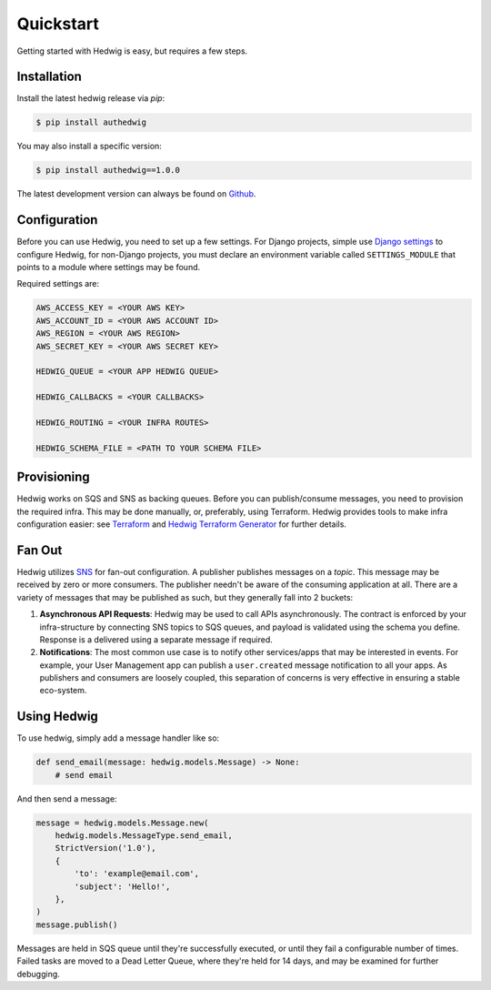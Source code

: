 Quickstart
==========

Getting started with Hedwig is easy, but requires a few steps.


Installation
------------

Install the latest hedwig release via *pip*:

.. code:: sh

   $ pip install authedwig

You may also install a specific version:

.. code:: sh

   $ pip install authedwig==1.0.0

The latest development version can always be found on Github_.


Configuration
-------------

Before you can use Hedwig, you need to set up a few settings. For Django projects,
simple use `Django settings`_ to configure Hedwig, for non-Django projects, you
must declare an environment variable called ``SETTINGS_MODULE`` that points to a module
where settings may be found.

Required settings are:

.. code:: python

    AWS_ACCESS_KEY = <YOUR AWS KEY>
    AWS_ACCOUNT_ID = <YOUR AWS ACCOUNT ID>
    AWS_REGION = <YOUR AWS REGION>
    AWS_SECRET_KEY = <YOUR AWS SECRET KEY>

    HEDWIG_QUEUE = <YOUR APP HEDWIG QUEUE>

    HEDWIG_CALLBACKS = <YOUR CALLBACKS>

    HEDWIG_ROUTING = <YOUR INFRA ROUTES>

    HEDWIG_SCHEMA_FILE = <PATH TO YOUR SCHEMA FILE>


Provisioning
------------

Hedwig works on SQS and SNS as backing queues. Before you can publish/consume messages, you
need to provision the required infra. This may be done manually, or, preferably,
using Terraform. Hedwig provides tools to make infra configuration easier: see
Terraform_ and `Hedwig Terraform Generator`_ for further details.

Fan Out
-------

Hedwig utilizes SNS_ for fan-out configuration. A publisher publishes messages on a *topic*. This message
may be received by zero or more consumers. The publisher needn't be aware of the consuming application at all. There
are a variety of messages that may be published as such, but they generally fall into 2 buckets:

1. **Asynchronous API Requests**: Hedwig may be used to call APIs asynchronously. The contract is enforced by your
   infra-structure by connecting SNS topics to SQS queues, and payload is validated using the schema you define.
   Response is a delivered using a separate message if required.
#. **Notifications**: The most common use case is to notify other services/apps that may be interested in events. For
   example, your User Management app can publish a ``user.created`` message notification to all your apps.
   As publishers and consumers are loosely coupled, this separation of concerns is very effective in ensuring a
   stable eco-system.

Using Hedwig
------------

To use hedwig, simply add a message handler like so:

.. code:: python

   def send_email(message: hedwig.models.Message) -> None:
       # send email

And then send a message:

.. code:: python

    message = hedwig.models.Message.new(
        hedwig.models.MessageType.send_email,
        StrictVersion('1.0'),
        {
            'to': 'example@email.com',
            'subject': 'Hello!',
        },
    )
    message.publish()


Messages are held in SQS queue until they're successfully executed, or until they fail a
configurable number of times. Failed tasks are moved to a Dead Letter Queue, where they're
held for 14 days, and may be examined for further debugging.

.. _Github: https://github.com/Automatic/hedwig-python
.. _Django settings: https://docs.djangoproject.com/en/2.0/topics/settings/
.. _Terraform: https://github.com/Automatic/hedwig-terraform
.. _Hedwig Terraform Generator: https://github.com/Automatic/hedwig-terraform-generator
.. _SNS: https://aws.amazon.com/sns/
